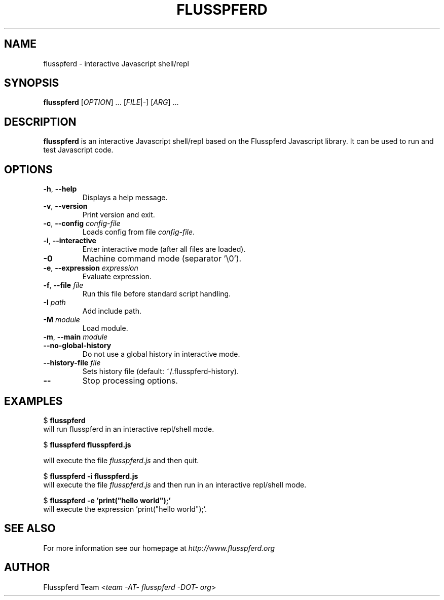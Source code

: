 .\" Copyright (c) 2008, 2009 Aristid Breitkreuz, Ash Berlin, Ruediger Sonderfeld
.\"
.\" Permission is hereby granted, free of charge, to any person obtaining a copy
.\" of this software and associated documentation files (the "Software"), to
.\" deal in the Software without restriction, including without limitation the 
.\" rights to use, copy, modify, merge, publish, distribute, sublicense, and/or
.\" sell copies of the Software, and to permit persons to whom the Software is
.\" furnished to do so, subject to the following conditions:
.\"
.\" The above copyright notice and this permission notice shall be included in
.\" all copies or substantial portions of the Software.
.\"
.\" THE SOFTWARE IS PROVIDED "AS IS", WITHOUT WARRANTY OF ANY KIND, EXPRESS OR
.\" IMPLIED, INCLUDING BUT NOT LIMITED TO THE WARRANTIES OF MERCHANTABILITY,
.\" FITNESS FOR A PARTICULAR PURPOSE AND NONINFRINGEMENT. IN NO EVENT SHALL THE
.\" AUTHORS OR COPYRIGHT HOLDERS BE LIABLE FOR ANY CLAIM, DAMAGES OR OTHER
.\" LIABILITY, WHETHER IN AN ACTION OF CONTRACT, TORT OR OTHERWISE, ARISING 
.\" FROM, OUT OF OR IN CONNECTION WITH THE SOFTWARE OR THE USE OR OTHER
.\" DEALINGS IN THE SOFTWARE.
.\"
.TH FLUSSPFERD 1 "July 2009"
.SH NAME
flusspferd \- interactive Javascript shell/repl
.SH SYNOPSIS
.B flusspferd\fR [\fIOPTION\fR] ... [\fIFILE\fR|-] [\fIARG\fR] ...
.SH DESCRIPTION
.PP
\fBflusspferd\fR is an interactive Javascript shell/repl based on the
Flusspferd Javascript library. It can be used to run and test Javascript code.
.SH OPTIONS
.TP
\fB-h\fR, \fB--help\fR
Displays a help message.
.TP
\fB-v\fR, \fB--version\fR
Print version and exit.
.TP
\fB-c\fR, \fB--config\fR \fIconfig-file\fR
Loads config from file \fIconfig-file\fR.
.TP
\fB-i\fR, \fB--interactive\fR
Enter interactive mode (after all files are loaded).
.TP
\fB-0\fR
Machine command mode (separator '\\0').
.TP
\fB-e\fR, \fB--expression\fR \fIexpression\fR
Evaluate expression.
.TP
\fB-f\fR, \fB--file\fR \fIfile\fR
Run this file before standard script handling.
.TP
\fB-I\fR \fIpath\fR
Add include path.
.TP
\fB-M\fR \fImodule\fR
Load module.
.TP
\fB-m\fR, \fB--main\fR \fImodule\fR
.TP
\fB--no-global-history\fR
Do not use a global history in interactive mode.
.TP
\fB--history-file\fR \fIfile\fR
Sets history file (default: ~/.flusspferd-history).
.TP
\fB--\fR
Stop processing options.
.SH EXAMPLES
.nf
  $ \fBflusspferd\fR
.fi
will run flusspferd in an interactive repl/shell mode.
.PP
.nf
  $ \fBflusspferd flusspferd.js\fR
.fi
.PP
will execute the file \fIflusspferd.js\fR and then quit.
.PP
.nf
  $ \fBflusspferd -i flusspferd.js\fR
.fi
will execute the file \fIflusspferd.js\fR and then run in an interactive
repl/shell mode.
.PP
.nf
  $ \fBflusspferd -e 'print("hello world");'\fR
.fi
will execute the expression 'print("hello world");'.
.SH SEE ALSO
For more information see our homepage at \fIhttp://www.flusspferd.org\fR
.SH AUTHOR
Flusspferd Team <\fIteam -AT- flusspferd -DOT- org\fR>
